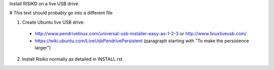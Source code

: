 Install RISIKO on a live USB drive.

# This text should probably go into a different file

1. Create Ubuntu live USB drive:
  - http://www.pendrivelinux.com/universal-usb-installer-easy-as-1-2-3 or http://www.linuxliveusb.com/
  - https://wiki.ubuntu.com/LiveUsbPendrivePersistent (paragraph starting with "To make the persistence larger")

2. Install Risiko normally as detailed in INSTALL.rst

